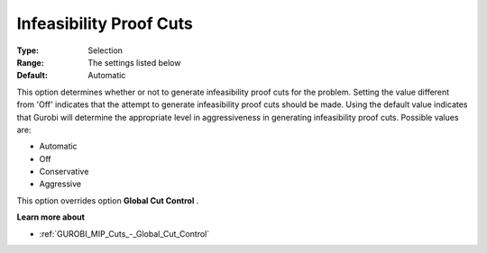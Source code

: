 .. _GUROBI_MIP_Cuts_-_Infeasibility_Proof_Cuts:


Infeasibility Proof Cuts
========================



:Type:	Selection	
:Range:	The settings listed below	
:Default:	Automatic	



This option determines whether or not to generate infeasibility proof cuts for the problem. Setting the value different from 'Off' indicates that the attempt to generate infeasibility proof cuts should be made. Using the default value indicates that Gurobi will determine the appropriate level in aggressiveness in generating infeasibility proof cuts. Possible values are:



*	Automatic
*	Off
*	Conservative
*	Aggressive




This option overrides option **Global Cut Control** .





**Learn more about** 

*	:ref:`GUROBI_MIP_Cuts_-_Global_Cut_Control`  
